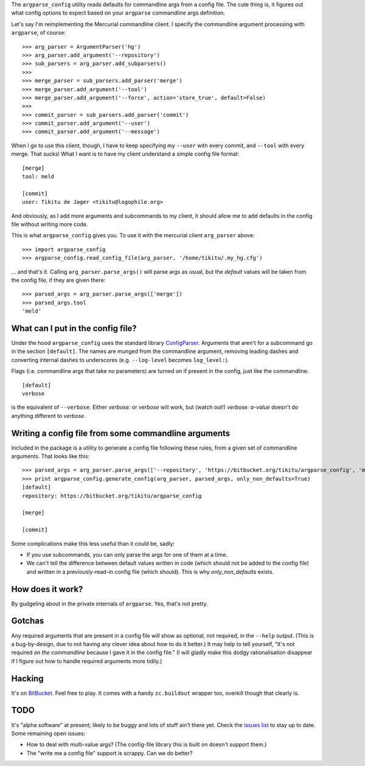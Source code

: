 The ``argparse_config`` utility reads defaults for commandline args from a
config file. The cute thing is, it figures out what config options to expect
based on your ``argparse`` commandline args definition.

Let's say I'm reimplementing the Mercurial commandline client. I specify the
commandline argument processing with ``argparse``, of course::

    >>> arg_parser = ArgumentParser('hg')
    >>> arg_parser.add_argument('--repository')
    >>> sub_parsers = arg_parser.add_subparsers()
    >>>
    >>> merge_parser = sub_parsers.add_parser('merge')
    >>> merge_parser.add_argument('--tool')
    >>> merge_parser.add_argument('--force', action='store_true', default=False)
    >>>
    >>> commit_parser = sub_parsers.add_parser('commit')
    >>> commit_parser.add_argument('--user')
    >>> commit_parser.add_argument('--message')

When I go to use this client, though, I have to keep specifying my ``--user``
with every commit, and ``--tool`` with every merge. That sucks! What I want is
to have my client understand a simple config file format::

    [merge]
    tool: meld

    [commit]
    user: Tikitu de Jager <tikitu@logophile.org>

And obviously, as I add more arguments and subcommands to my client, it should
allow me to add defaults in the config file without writing more code.

This is what ``argparse_config`` gives you. To use it with the mercurial client
``arg_parser`` above::

    >>> import argparse_config
    >>> argparse_config.read_config_file(arg_parser, '/home/tikitu/.my_hg.cfg')

... and that's it. Calling ``arg_parser.parse_args()`` will parse args as usual,
but the *default* values will be taken from the config file, if they are given
there::

    >>> parsed_args = arg_parser.parse_args(['merge'])
    >>> parsed_args.tool
    'meld'

What can I put in the config file?
----------------------------------

Under the hood ``argparse_config`` uses the standard library ConfigParser_.
Arguments that aren't for a subcommand go in the section ``[default]``. The
names are munged from the commandline argument, removing leading dashes and
converting internal dashes to underscores (e.g. ``--log-level`` becomes
``log_level:``).

.. _ConfigParser: http://docs.python.org/2/library/configparser.html

Flags (i.e. commandline args that take no parameters) are turned on if present
in the config, just like the commandline::

    [default]
    verbose

is the equivalent of ``--verbose``. Either `verbose:` or `verbose` will work,
but (watch out!) `verbose: a-value` doesn't do anything different to `verbose`.

Writing a config file from some commandline arguments
-----------------------------------------------------

Included in the package is a utility to generate a config file following these
rules, from a given set of commandline arguments. That looks like this::

    >>> parsed_args = arg_parser.parse_args(['--repository', 'https://bitbucket.org/tikitu/argparse_config', 'merge'])
    >>> print argparse_config.generate_config(arg_parser, parsed_args, only_non_defaults=True)
    [default]
    repository: https://bitbucket.org/tikitu/argparse_config

    [merge]

    [commit]

Some complications make this less useful than it could be, sadly:

* If you use subcommands, you can only parse the args for one of them at a time.
* We can't tell the difference between default values written in code (which should
  not be added to the config file) and written in a previously-read-in config file
  (which should). This is why `only_non_defaults` exists.

How does it work?
-----------------

By gudgeling about in the private internals of ``argparse``. Yes, that's not
pretty.

Gotchas
-------

Any required arguments that are present in a config file will show as optional,
not required, in the ``--help`` output. (This is a bug-by-design, due to not
having any clever idea about how to do it better.) It may help to tell
yourself, "It's not required *on the commandline* because I gave it in the
config file." (I will gladly make this dodgy rationalisation disappear if I
figure out how to handle required arguments more tidily.)

Hacking
-------

It's on BitBucket_. Feel free to play. It comes with a handy ``zc.buildout``
wrapper too, overkill though that clearly is.

.. _BitBucket: http://bitbucket.org/tikitu/argparse_config

TODO
----

It's "alpha software" at present; likely to be buggy and lots of stuff ain't
there yet. Check the `issues list`_ to stay up to date. Some remaining open issues:

* How to deal with multi-value args? (The config-file library this is built on doesn't support them.)
* The "write me a config file" support is scrappy. Can we do better?

.. _issues list: http://bitbucket.org/tikitu/argparse_config/issues?status=new&status=open
